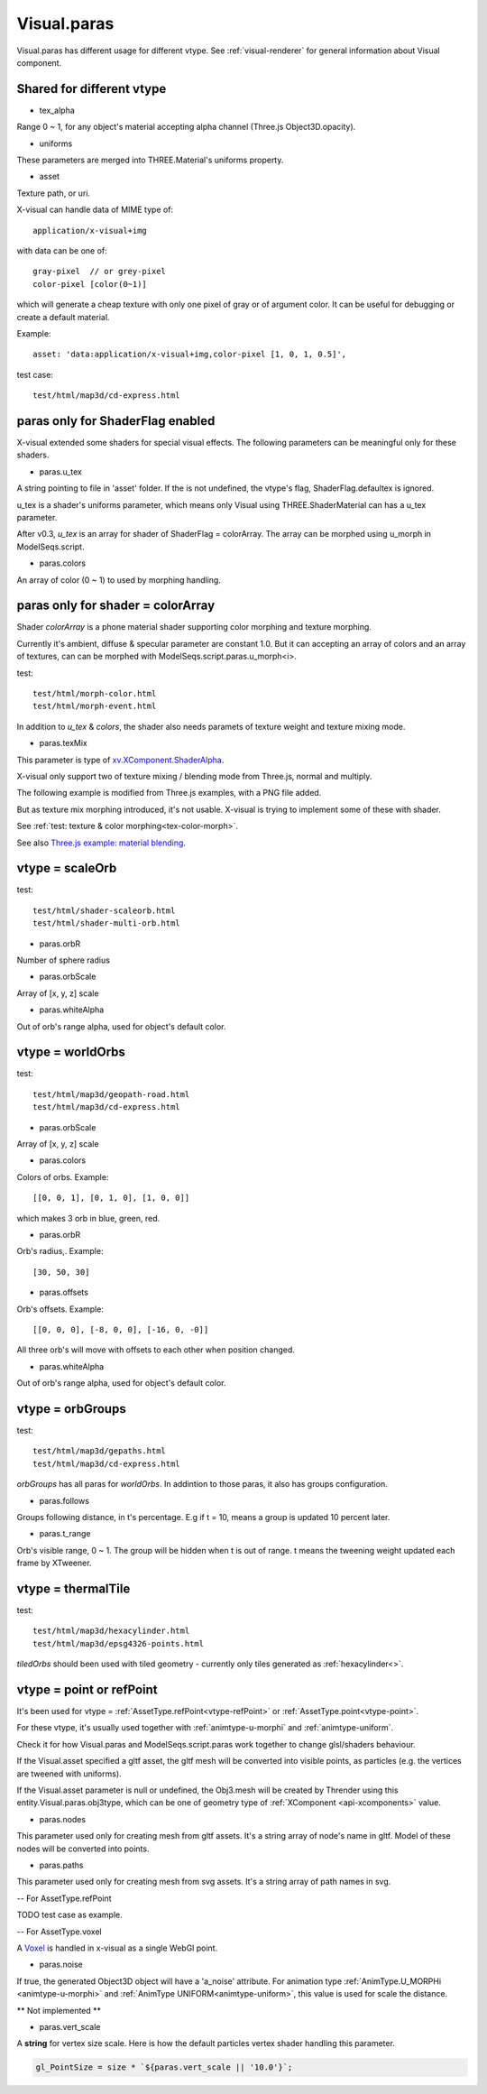 Visual.paras
============

.. _visual-paras:

Visual.paras has different usage for different vtype. See :ref:`visual-renderer`
for general information about Visual component.

Shared for different vtype
--------------------------

- tex_alpha

Range 0 ~ 1, for any object's material accepting alpha channel (Three.js Object3D.opacity).

- uniforms

These parameters are merged into THREE.Material's uniforms property.

- asset

Texture path, or uri.

X-visual can handle data of MIME type of::

    application/x-visual+img

with data can be one of::

   gray-pixel  // or grey-pixel
   color-pixel [color(0~1)]

which will generate a cheap texture with only one pixel of gray or of argument
color. It can be useful for debugging or create a default material.

Example::

    asset: 'data:application/x-visual+img,color-pixel [1, 0, 1, 0.5]',

test case::

    test/html/map3d/cd-express.html

paras only for ShaderFlag enabled
---------------------------------

X-visual extended some shaders for special visual effects. The following parameters
can be meaningful only for these shaders.

- paras.u_tex

A string pointing to file in 'asset' folder. If the is not undefined, the vtype's
flag, ShaderFlag.defaultex is ignored.

u_tex is a shader's uniforms parameter, which means only Visual using THREE.ShaderMaterial
can has a u_tex parameter.

After v0.3, *u_tex* is an array for shader of ShaderFlag = colorArray. The array
can be morphed using u_morph in ModelSeqs.script.

- paras.colors

An array of color (0 ~ 1) to used by morphing handling.

.. _visual-paras-color-array:

paras only for shader = colorArray
----------------------------------

Shader *colorArray* is a phone material shader supporting color morphing and texture
morphing.

Currently it's ambient, diffuse & specular parameter are constant 1.0. But it can
accepting an array of colors and an array of textures, can can be morphed with
ModelSeqs.script.paras.u_morph<i>.

test::

    test/html/morph-color.html
    test/html/morph-event.html

In addition to *u_tex* & *colors*, the shader also needs paramets of texture weight
and texture mixing mode.

- paras.texMix

This parameter is type of `xv.XComponent.ShaderAlpha <https://odys-z.github.io/javadoc/x-visual/XComponent.html>`_.

X-visual only support two of texture mixing / blending mode from Three.js, normal
and multiply.

The following example is modified from Three.js examples, with a PNG file added.

.. image:: imgs/005-three.js-blending.png
    :width: 720px

But as texture mix morphing introduced, it's not usable. X-visual is trying to
implement some of these with shader.

See :ref:`test: texture & color morphing<tex-color-morph>`.

See also `Three.js example: material blending <https://threejs.org/examples/?q=blending#webgl_materials_blending>`_.

.. _visual-paras-scaleorb:

vtype = scaleOrb
----------------

test::

    test/html/shader-scaleorb.html
    test/html/shader-multi-orb.html

- paras.orbR

Number of sphere radius

- paras.orbScale

Array of [x, y, z] scale

- paras.whiteAlpha

Out of orb's range alpha, used for object's default color.

vtype = worldOrbs
-----------------

test::

    test/html/map3d/geopath-road.html
    test/html/map3d/cd-express.html

- paras.orbScale

Array of [x, y, z] scale

- paras.colors

Colors of orbs. Example::

    [[0, 0, 1], [0, 1, 0], [1, 0, 0]]

which makes 3 orb in blue, green, red.

- paras.orbR

Orb's radius,. Example::

    [30, 50, 30]

- paras.offsets

Orb's offsets. Example::

    [[0, 0, 0], [-8, 0, 0], [-16, 0, -0]]

All three orb's will move with offsets to each other when position changed.

- paras.whiteAlpha

Out of orb's range alpha, used for object's default color.

vtype = orbGroups
-----------------

test::

    test/html/map3d/gepaths.html
    test/html/map3d/cd-express.html

*orbGroups* has all paras for *worldOrbs*. In addintion to those paras, it also
has groups configuration.

- paras.follows

Groups following distance, in t's percentage. E.g if t = 10, means a group is
updated 10 percent later.

- paras.t_range

Orb's visible range, 0 ~ 1. The group will be hidden when t is out of range. t
means the tweening weight updated each frame by XTweener.

vtype = thermalTile
-------------------

test::

    test/html/map3d/hexacylinder.html
    test/html/map3d/epsg4326-points.html

*tiledOrbs* should been used with tiled geometry - currently only tiles generated
as :ref:`hexacylinder<>`.

vtype = point or refPoint
-------------------------

It's been used for vtype = :ref:`AssetType.refPoint<vtype-refPoint>` or
:ref:`AssetType.point<vtype-point>`.

For these vtype, it's usually used together with :ref:`animtype-u-morphi`
and :ref:`animtype-uniform`.

Check it for how Visual.paras and ModelSeqs.script.paras work together to change
glsl/shaders behaviour.

If the Visual.asset specified a gltf asset, the gltf mesh will be converted into
visible points, as particles (e.g. the vertices are tweened with uniforms).

If the Visual.asset parameter is null or undefined, the Obj3.mesh will be created
by Thrender using this entity.Visual.paras.obj3type, which can be one of geometry
type of :ref:`XComponent <api-xcomponents>` value.

- paras.nodes

This parameter used only for creating mesh from gltf assets. It's a string array
of node's name in gltf. Model of these nodes will be converted into points.

- paras.paths

This parameter used only for creating mesh from svg assets. It's a string array
of path names in svg.

-- For AssetType.refPoint

TODO test case as example.

-- For AssetType.voxel

A `Voxel <https://en.wikipedia.org/wiki/Voxel>`_ is handled in x-visual as a single
WebGl point.

- paras.noise

If true, the generated Object3D object will have a 'a_noise' attribute. For animation
type :ref:`AnimType.U_MORPHi <animtype-u-morphi>` and :ref:`AnimType UNIFORM<animtype-uniform>`,
this value is used for scale the distance.

** Not implemented **

- paras.vert_scale

A **string** for vertex size scale. Here is how the default particles vertex shader
handling this parameter.

.. code-block:: javascript

    gl_PointSize = size * `${paras.vert_scale || '10.0'}`;
..
